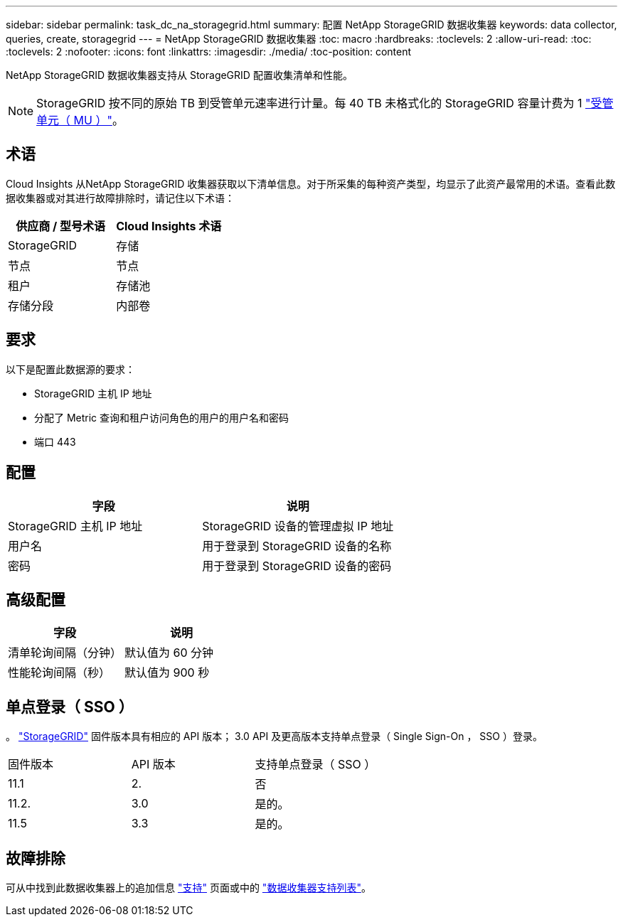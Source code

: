 ---
sidebar: sidebar 
permalink: task_dc_na_storagegrid.html 
summary: 配置 NetApp StorageGRID 数据收集器 
keywords: data collector, queries, create, storagegrid 
---
= NetApp StorageGRID 数据收集器
:toc: macro
:hardbreaks:
:toclevels: 2
:allow-uri-read: 
:toc: 
:toclevels: 2
:nofooter: 
:icons: font
:linkattrs: 
:imagesdir: ./media/
:toc-position: content


[role="lead"]
NetApp StorageGRID 数据收集器支持从 StorageGRID 配置收集清单和性能。


NOTE: StorageGRID 按不同的原始 TB 到受管单元速率进行计量。每 40 TB 未格式化的 StorageGRID 容量计费为 1 link:concept_subscribing_to_cloud_insights.html#pricing["受管单元（ MU ）"]。



== 术语

Cloud Insights 从NetApp StorageGRID 收集器获取以下清单信息。对于所采集的每种资产类型，均显示了此资产最常用的术语。查看此数据收集器或对其进行故障排除时，请记住以下术语：

[cols="2*"]
|===
| 供应商 / 型号术语 | Cloud Insights 术语 


| StorageGRID | 存储 


| 节点 | 节点 


| 租户 | 存储池 


| 存储分段 | 内部卷 
|===


== 要求

以下是配置此数据源的要求：

* StorageGRID 主机 IP 地址
* 分配了 Metric 查询和租户访问角色的用户的用户名和密码
* 端口 443




== 配置

[cols="2*"]
|===
| 字段 | 说明 


| StorageGRID 主机 IP 地址 | StorageGRID 设备的管理虚拟 IP 地址 


| 用户名 | 用于登录到 StorageGRID 设备的名称 


| 密码 | 用于登录到 StorageGRID 设备的密码 
|===


== 高级配置

[cols="2*"]
|===
| 字段 | 说明 


| 清单轮询间隔（分钟） | 默认值为 60 分钟 


| 性能轮询间隔（秒） | 默认值为 900 秒 
|===


== 单点登录（ SSO ）

。 link:https://docs.netapp.com/sgws-112/index.jsp["StorageGRID"] 固件版本具有相应的 API 版本； 3.0 API 及更高版本支持单点登录（ Single Sign-On ， SSO ）登录。

|===


| 固件版本 | API 版本 | 支持单点登录（ SSO ） 


| 11.1 | 2. | 否 


| 11.2. | 3.0 | 是的。 


| 11.5 | 3.3 | 是的。 
|===


== 故障排除

可从中找到此数据收集器上的追加信息 link:concept_requesting_support.html["支持"] 页面或中的 link:reference_data_collector_support_matrix.html["数据收集器支持列表"]。
